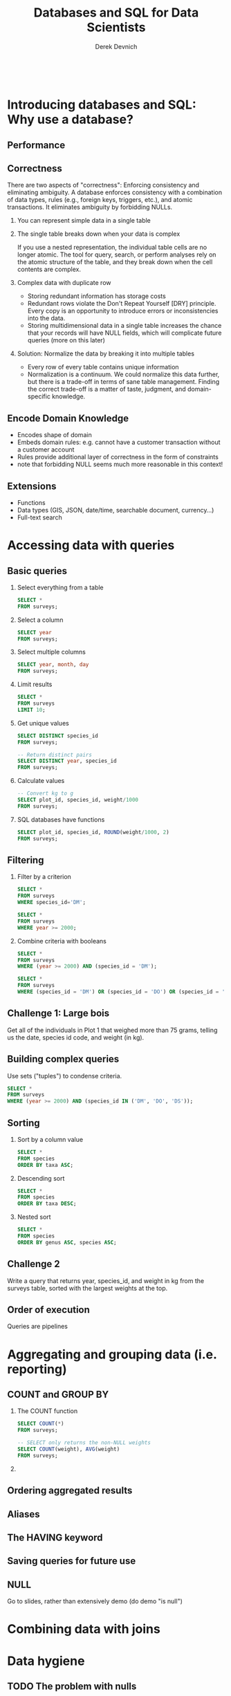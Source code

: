 #+STARTUP: fold indent
#+OPTIONS: tex:t toc:2 H:6 ^:{}

#+TITLE: Databases and SQL for Data Scientists
#+AUTHOR: Derek Devnich
#+BEGIN_SRC sql
#+END_SRC
#+BEGIN_SRC bash
#+END_SRC
* COMMENT SQL interaction
1. Start SQLite inferior process
   ~M-x sql-sqlite~

2. Set SQL dialect for syntax highlighting
   ~M-x sql-set-product~
   ~sqlite~

* Introducing databases and SQL: Why use a database?
** Performance

** Correctness
There are two aspects of "correctness": Enforcing consistency and eliminating ambiguity. A database enforces consistency with a combination of data types, rules (e.g., foreign keys, triggers, etc.), and atomic transactions. It eliminates ambiguity by forbidding NULLs.

1. You can represent simple data in a single table
   [[file:images/animals.png]]

2. The single table breaks down when your data is complex
   [[file:images/animals_blob.png]]

   If you use a nested representation, the individual table cells are no longer atomic. The tool for query, search, or perform analyses rely on the atomic structure of the table, and they break down when the cell contents are complex.

3. Complex data with duplicate row
   [[file:images/animals_dup.png]]

   - Storing redundant information has storage costs
   - Redundant rows violate the Don't Repeat Yourself [DRY] principle. Every copy is an opportunity to introduce errors or inconsistencies into the data.
   - Storing multidimensional data in a single table increases the chance that your records will have NULL fields, which will complicate future queries (more on this later)

4. Solution: Normalize the data by breaking it into multiple tables
   [[file:images/animals_half.png]] [[file:images/sightings_half.png]]

   - Every row of every table contains unique information
   - Normalization is a continuum. We could normalize this data further, but there is a trade-off in terms of sane table management. Finding the correct trade-off is a matter of taste, judgment, and domain-specific knowledge.

** Encode Domain Knowledge
[[file:images/bank_account_schema.jpg]]

- Encodes shape of domain
- Embeds domain rules: e.g. cannot have a customer transaction without a customer account
- Rules provide additional layer of correctness in the form of constraints
- note that forbidding NULL seems much more reasonable in this context!

** Extensions
- Functions
- Data types (GIS, JSON, date/time, searchable document, currency…)
- Full-text search

* Accessing data with queries
** Basic queries
1. Select everything from a table
   #+BEGIN_SRC sql
   SELECT *
   FROM surveys;
   #+END_SRC

2. Select a column
   #+BEGIN_SRC sql
   SELECT year
   FROM surveys;
   #+END_SRC

3. Select multiple columns
   #+BEGIN_SRC sql
   SELECT year, month, day
   FROM surveys;
   #+END_SRC

4. Limit results
   #+BEGIN_SRC sql
   SELECT *
   FROM surveys
   LIMIT 10;
   #+END_SRC

5. Get unique values
   #+BEGIN_SRC sql
   SELECT DISTINCT species_id
   FROM surveys;
   #+END_SRC

   #+BEGIN_SRC sql
   -- Return distinct pairs
   SELECT DISTINCT year, species_id
   FROM surveys;
   #+END_SRC

6. Calculate values
   #+BEGIN_SRC sql
   -- Convert kg to g
   SELECT plot_id, species_id, weight/1000
   FROM surveys;
   #+END_SRC

7. SQL databases have functions
   #+BEGIN_SRC sql
   SELECT plot_id, species_id, ROUND(weight/1000, 2)
   FROM surveys;
   #+END_SRC

** Filtering
1. Filter by a criterion
   #+BEGIN_SRC sql
   SELECT *
   FROM surveys
   WHERE species_id='DM';
   #+END_SRC

   #+BEGIN_SRC sql
   SELECT *
   FROM surveys
   WHERE year >= 2000;
   #+END_SRC

2. Combine criteria with booleans
   #+BEGIN_SRC sql
   SELECT *
   FROM surveys
   WHERE (year >= 2000) AND (species_id = 'DM');
   #+END_SRC

   #+BEGIN_SRC sql
   SELECT *
   FROM surveys
   WHERE (species_id = 'DM') OR (species_id = 'DO') OR (species_id = 'DS');
   #+END_SRC

** *Challenge 1*: Large bois
Get all of the individuals in Plot 1 that weighed more than 75 grams, telling us the date, species id code, and weight (in kg).

** Building complex queries
Use sets ("tuples") to condense criteria.
#+BEGIN_SRC sql
SELECT *
FROM surveys
WHERE (year >= 2000) AND (species_id IN ('DM', 'DO', 'DS'));
#+END_SRC

** Sorting
1. Sort by a column value
   #+BEGIN_SRC sql
   SELECT *
   FROM species
   ORDER BY taxa ASC;
   #+END_SRC

2. Descending sort
   #+BEGIN_SRC sql
   SELECT *
   FROM species
   ORDER BY taxa DESC;
   #+END_SRC

3. Nested sort
   #+BEGIN_SRC sql
   SELECT *
   FROM species
   ORDER BY genus ASC, species ASC;
   #+END_SRC

** *Challenge 2*
Write a query that returns year, species_id, and weight in kg from the surveys table, sorted with the largest weights at the top.

** Order of execution
Queries are pipelines
[[file:images/written_vs_execution_order.png]]

* Aggregating and grouping data (i.e. reporting)
** COUNT and GROUP BY
1. The COUNT function
   #+BEGIN_SRC sql
   SELECT COUNT(*)
   FROM surveys;
   #+END_SRC

    #+BEGIN_SRC sql
   -- SELECT only returns the non-NULL weights
   SELECT COUNT(weight), AVG(weight)
   FROM surveys;
   #+END_SRC

2.
** Ordering aggregated results
** Aliases
** The HAVING keyword
** Saving queries for future use
** NULL
Go to slides, rather than extensively demo (do demo "is null")

* Combining data with joins

* Data hygiene
** TODO The problem with nulls
Missing data and deceptive query results

** Data integrity constraints: Keys, not null, etc

** TODO Levels of Normalization

* Creating and modifying data
** Insert statements
** Create tables
** Table contraints
sqlite check command
https://stackoverflow.com/questions/29476818/how-to-avoid-inserting-the-wrong-data-type-in-sqlite-tables
https://www.sqlitetutorial.net/sqlite-check-constraint/
** Atomic commits
By default, each INSERT statement is its own transaction. But if you surround multiple INSERT statements with BEGIN...COMMIT then all the inserts are grouped into a single transaction. The time needed to commit the transaction is amortized over all the enclosed insert statements and so the time per insert statement is greatly reduced.

* (Optional) SQLite on the command line
** Basic commands
#+BEGIN_SRC bash
sqlite3     # enter sqlite prompt
.tables     # show table names
.schema     # show table schema
.help       # view built-in commands
.quit
#+END_SRC

** Getting output
1. Formatted output in the terminal
   #+BEGIN_SRC sql
   .headers on
   .help mode
   .mode column
   #+END_SRC

   #+BEGIN_SRC sql
   select * from species where taxa == 'Rodent';
   #+END_SRC

2. Output to .csv file
   #+BEGIN_SRC bash
   .mode csv
   .output test.csv
   #+END_SRC

   #+BEGIN_SRC sql
   select * from species where taxa == 'Rodent';
   #+END_SRC

   #+BEGIN_SRC bash
   .output stdout
   #+END_SRC

* TODO (Optional) Database access via programming languages
** R language bindings
** Python language bindings

* (Optional) What kind of data storage system do I need?
** Non-atomic write; sequential read
1. Files

** Single atomic write (database-level lock); query-driven read
1. SQLite
2. Microsoft Access

** Multiple atomic writes (row-level lock); query-driven read
1. PostgreSQL: https://www.postgresql.org
2. MySQL/MariaDB
   - https://mariadb.org
   - https://www.mysql.com
3. Oracle
4. Microsoft SQL Server
5. ...etc.

* (Optional) Performance tweaks and limitations
** Getting the most out of your database
1. Use recommended settings, not default settings
2. Make judicious use of indexes
3. Use the query planner (this will provide feedback for item 2)
4. Cautiously de-normalize your schema

** Where relational databases break down
1. Very large data (hardware, bandwidth, and data integration problems)
2. Distributed data (uncertainty about correctness)

** Why are distributed systems hard?
1. CAP theorem
   - In theory, pick any two: Consistent, Available, Partition-Tolerant
   - In practice, Consistent or Available in the presence of a Partition

2. Levels of data consistency
   - https://jepsen.io/consistency
   - https://github.com/aphyr/distsys-class

3. Fallacies of distributed computing
   1. The network is reliable
   2. Latency is zero
   3. Bandwidth is infinite
   4. The network is secure
   5. Topology doesn't change
   6. There is one administrator
   7. Transport cost is zero
   8. The network is homogeneous

* *Endnotes*
* Credits
- Data management with SQL for ecologists: https://datacarpentry.org/sql-ecology-lesson/
- Databases and SQL: http://swcarpentry.github.io/sql-novice-survey/ (data hygiene, creating and modifying data)
- Simplified bank account schema: https://soft-builder.com/bank-management-system-database-model/
- Botanical Information and Ecology Network schema: https://bien.nceas.ucsb.edu/bien/biendata/bien-3/bien-3-schema/

* References
- C. J. Date, /SQL and Relational Theory/: https://learning.oreilly.com/library/view/sql-and-relational/9781491941164/
- Common database mistakes: https://stackoverflow.com/a/621891
- Fallacies of distributed computing: https://en.wikipedia.org/wiki/Fallacies_of_distributed_computing

* Data Sources
- Portal Project Teaching Database: https://figshare.com/articles/dataset/Portal_Project_Teaching_Database/1314459
  Specifically, portal_mammals.sqlite: https://figshare.com/ndownloader/files/11188550

* COMMENT Export to Markdown using Pandoc
  Do this if you want code syntax highlighting and a table of contents on Github.
** Generate generic Markdown file
#+BEGIN_SRC bash
pandoc README.org -o tmp.md --wrap=preserve
#+END_SRC

** Edit generic Markdown file to remove illegal front matter
1. Org directives
2. Anything that isn't part of the document structure (e.g. TODO items)

** Generate Github Markdown with table of contents
#+BEGIN_SRC bash
pandoc -f markdown --toc --toc-depth=2 --wrap=preserve -s tmp.md -o README.md
#+END_SRC

** Find and replace code block markers in final document (if applicable)
#+BEGIN_EXAMPLE
M-x qrr " {.python}" "python"
M-x qrr " {.bash}" "bash"
#+END_EXAMPLE

